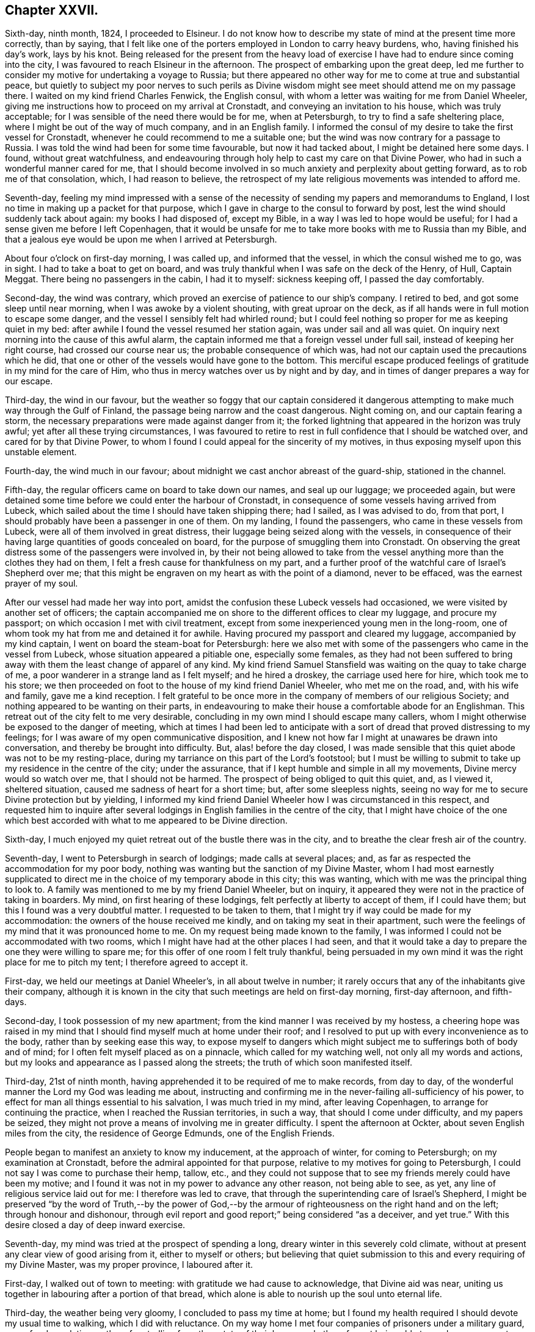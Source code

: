 == Chapter XXVII.

Sixth-day, ninth month, 1824, I proceeded to Elsineur.
I do not know how to describe my state of mind at the present time more correctly,
than by saying,
that I felt like one of the porters employed in London to carry heavy burdens, who,
having finished his day`'s work, lays by his knot.
Being released for the present from the heavy load of exercise
I have had to endure since coming into the city,
I was favoured to reach Elsineur in the afternoon.
The prospect of embarking upon the great deep,
led me further to consider my motive for undertaking a voyage to Russia;
but there appeared no other way for me to come at true and substantial peace,
but quietly to subject my poor nerves to such perils as Divine
wisdom might see meet should attend me on my passage there.
I waited on my kind friend Charles Fenwick, the English consul,
with whom a letter was waiting for me from Daniel Wheeler,
giving me instructions how to proceed on my arrival at Cronstadt,
and conveying an invitation to his house, which was truly acceptable;
for I was sensible of the need there would be for me, when at Petersburgh,
to try to find a safe sheltering place, where I might be out of the way of much company,
and in an English family.
I informed the consul of my desire to take the first vessel for Cronstadt,
whenever he could recommend to me a suitable one;
but the wind was now contrary for a passage to Russia.
I was told the wind had been for some time favourable, but now it had tacked about,
I might be detained here some days.
I found, without great watchfulness,
and endeavouring through holy help to cast my care on that Divine Power,
who had in such a wonderful manner cared for me,
that I should become involved in so much anxiety and perplexity about getting forward,
as to rob me of that consolation, which, I had reason to believe,
the retrospect of my late religious movements was intended to afford me.

Seventh-day,
feeling my mind impressed with a sense of the necessity
of sending my papers and memorandums to England,
I lost no time in making up a packet for that purpose,
which I gave in charge to the consul to forward by post,
lest the wind should suddenly tack about again: my books I had disposed of,
except my Bible, in a way I was led to hope would be useful;
for I had a sense given me before I left Copenhagen,
that it would be unsafe for me to take more books with me to Russia than my Bible,
and that a jealous eye would be upon me when I arrived at Petersburgh.

About four o`'clock on first-day morning, I was called up, and informed that the vessel,
in which the consul wished me to go, was in sight.
I had to take a boat to get on board,
and was truly thankful when I was safe on the deck of the Henry, of Hull, Captain Meggat.
There being no passengers in the cabin, I had it to myself: sickness keeping off,
I passed the day comfortably.

Second-day, the wind was contrary,
which proved an exercise of patience to our ship`'s company.
I retired to bed, and got some sleep until near morning,
when I was awoke by a violent shouting, with great uproar on the deck,
as if all hands were in full motion to escape some danger,
and the vessel I sensibly felt had whirled round;
but I could feel nothing so proper for me as keeping quiet in my bed:
after awhile I found the vessel resumed her station again,
was under sail and all was quiet.
On inquiry next morning into the cause of this awful alarm,
the captain informed me that a foreign vessel under full sail,
instead of keeping her right course, had crossed our course near us;
the probable consequence of which was,
had not our captain used the precautions which he did,
that one or other of the vessels would have gone to the bottom.
This merciful escape produced feelings of gratitude in my mind for the care of Him,
who thus in mercy watches over us by night and by day,
and in times of danger prepares a way for our escape.

Third-day, the wind in our favour,
but the weather so foggy that our captain considered it dangerous
attempting to make much way through the Gulf of Finland,
the passage being narrow and the coast dangerous.
Night coming on, and our captain fearing a storm,
the necessary preparations were made against danger from it;
the forked lightning that appeared in the horizon was truly awful;
yet after all these trying circumstances,
I was favoured to retire to rest in full confidence that I should be watched over,
and cared for by that Divine Power,
to whom I found I could appeal for the sincerity of my motives,
in thus exposing myself upon this unstable element.

Fourth-day, the wind much in our favour;
about midnight we cast anchor abreast of the guard-ship, stationed in the channel.

Fifth-day, the regular officers came on board to take down our names,
and seal up our luggage; we proceeded again,
but were detained some time before we could enter the harbour of Cronstadt,
in consequence of some vessels having arrived from Lubeck,
which sailed about the time I should have taken shipping there; had I sailed,
as I was advised to do, from that port,
I should probably have been a passenger in one of them.
On my landing, I found the passengers, who came in these vessels from Lubeck,
were all of them involved in great distress,
their luggage being seized along with the vessels,
in consequence of their having large quantities of goods concealed on board,
for the purpose of smuggling them into Cronstadt.
On observing the great distress some of the passengers were involved in,
by their not being allowed to take from the vessel
anything more than the clothes they had on them,
I felt a fresh cause for thankfulness on my part,
and a further proof of the watchful care of Israel`'s Shepherd over me;
that this might be engraven on my heart as with the point of a diamond,
never to be effaced, was the earnest prayer of my soul.

After our vessel had made her way into port,
amidst the confusion these Lubeck vessels had occasioned,
we were visited by another set of officers;
the captain accompanied me on shore to the different offices to clear my luggage,
and procure my passport; on which occasion I met with civil treatment,
except from some inexperienced young men in the long-room,
one of whom took my hat from me and detained it for awhile.
Having procured my passport and cleared my luggage, accompanied by my kind captain,
I went on board the steam-boat for Petersburgh:
here we also met with some of the passengers who came in the vessel from Lubeck,
whose situation appeared a pitiable one, especially some females,
as they had not been suffered to bring away with
them the least change of apparel of any kind.
My kind friend Samuel Stansfield was waiting on the quay to take charge of me,
a poor wanderer in a strange land as I felt myself; and he hired a droskey,
the carriage used here for hire, which took me to his store;
we then proceeded on foot to the house of my kind friend Daniel Wheeler,
who met me on the road, and, with his wife and family, gave me a kind reception.
I felt grateful to be once more in the company of members of our religious Society;
and nothing appeared to be wanting on their parts,
in endeavouring to make their house a comfortable abode for an Englishman.
This retreat out of the city felt to me very desirable,
concluding in my own mind I should escape many callers,
whom I might otherwise be exposed to the danger of meeting,
which at times I had been led to anticipate with a sort
of dread that proved distressing to my feelings;
for I was aware of my open communicative disposition,
and I knew not how far I might at unawares be drawn into conversation,
and thereby be brought into difficulty.
But, alas! before the day closed,
I was made sensible that this quiet abode was not to be my resting-place,
during my tarriance on this part of the Lord`'s footstool;
but I must be willing to submit to take up my residence in the centre of the city;
under the assurance, that if I kept humble and simple in all my movements,
Divine mercy would so watch over me, that I should not be harmed.
The prospect of being obliged to quit this quiet, and, as I viewed it,
sheltered situation, caused me sadness of heart for a short time; but,
after some sleepless nights,
seeing no way for me to secure Divine protection but by yielding,
I informed my kind friend Daniel Wheeler how I was circumstanced in this respect,
and requested him to inquire after several lodgings
in English families in the centre of the city,
that I might have choice of the one which best accorded
with what to me appeared to be Divine direction.

Sixth-day, I much enjoyed my quiet retreat out of the bustle there was in the city,
and to breathe the clear fresh air of the country.

Seventh-day, I went to Petersburgh in search of lodgings; made calls at several places;
and, as far as respected the accommodation for my poor body,
nothing was wanting but the sanction of my Divine Master,
whom I had most earnestly supplicated to direct me
in the choice of my temporary abode in this city;
this was wanting, which with me was the principal thing to look to.
A family was mentioned to me by my friend Daniel Wheeler, but on inquiry,
it appeared they were not in the practice of taking in boarders.
My mind, on first hearing of these lodgings, felt perfectly at liberty to accept of them,
if I could have them; but this I found was a very doubtful matter.
I requested to be taken to them,
that I might try if way could be made for my accommodation:
the owners of the house received me kindly, and on taking my seat in their apartment,
such were the feelings of my mind that it was pronounced home to me.
On my request being made known to the family,
I was informed I could not be accommodated with two rooms,
which I might have had at the other places I had seen,
and that it would take a day to prepare the one they were willing to spare me;
for this offer of one room I felt truly thankful,
being persuaded in my own mind it was the right place for me to pitch my tent;
I therefore agreed to accept it.

First-day, we held our meetings at Daniel Wheeler`'s, in all about twelve in number;
it rarely occurs that any of the inhabitants give their company,
although it is known in the city that such meetings are held on first-day morning,
first-day afternoon, and fifth-days.

Second-day, I took possession of my new apartment;
from the kind manner I was received by my hostess,
a cheering hope was raised in my mind that I should
find myself much at home under their roof;
and I resolved to put up with every inconvenience as to the body,
rather than by seeking ease this way,
to expose myself to dangers which might subject me
to sufferings both of body and of mind;
for I often felt myself placed as on a pinnacle, which called for my watching well,
not only all my words and actions,
but my looks and appearance as I passed along the streets;
the truth of which soon manifested itself.

Third-day, 21st of ninth month,
having apprehended it to be required of me to make records, from day to day,
of the wonderful manner the Lord my God was leading me about,
instructing and confirming me in the never-failing all-sufficiency of his power,
to effect for man all things essential to his salvation, I was much tried in my mind,
after leaving Copenhagen, to arrange for continuing the practice,
when I reached the Russian territories, in such a way,
that should I come under difficulty, and my papers be seized,
they might not prove a means of involving me in greater difficulty.
I spent the afternoon at Ockter, about seven English miles from the city,
the residence of George Edmunds, one of the English Friends.

People began to manifest an anxiety to know my inducement, at the approach of winter,
for coming to Petersburgh; on my examination at Cronstadt,
before the admiral appointed for that purpose,
relative to my motives for going to Petersburgh,
I could not say I was come to purchase their hemp, tallow, etc.,
and they could not suppose that to see my friends merely could have been my motive;
and I found it was not in my power to advance any other reason, not being able to see,
as yet, any line of religious service laid out for me: I therefore was led to crave,
that through the superintending care of Israel`'s Shepherd,
I might be preserved "`by the word of Truth,--by the power of God,--by
the armour of righteousness on the right hand and on the left;
through honour and dishonour,
through evil report and good report;`" being considered "`as a deceiver, and yet true.`"
With this desire closed a day of deep inward exercise.

Seventh-day, my mind was tried at the prospect of spending a long,
dreary winter in this severely cold climate,
without at present any clear view of good arising from it, either to myself or others;
but believing that quiet submission to this and every requiring of my Divine Master,
was my proper province, I laboured after it.

First-day, I walked out of town to meeting: with gratitude we had cause to acknowledge,
that Divine aid was near, uniting us together in labouring after a portion of that bread,
which alone is able to nourish up the soul unto eternal life.

Third-day, the weather being very gloomy, I concluded to pass my time at home;
but I found my health required I should devote my usual time to walking,
which I did with reluctance.
On my way home I met four companies of prisoners under a military guard,
some for depredations, others for strolling from the estate of their baron,
and others for not being able to produce a passport;
they were on their way to the police-office for examination.
I looked at them with feelings of pity,
considering it was all of Divine mercy that I was not suffered to be one amongst them.

Fourth-day, accompanied by my kind friend, Samuel Stansfield,
I went to the custom-house about my luggage: our keeping on our hats excited notice;
my luggage was examined, but not before the question was put to me, had I any books.
I had been informed, since my coming to Petersburgh,
that no English books on religious subjects were suffered to be brought into the country;
this made me thankful that I yielded to the intimation in my own mind,
either to part with my books in Denmark, or return them to my friends in England.
I was therefore able to say, no; but before my luggage was opened,
it occurred to me that I had a small poetical work in the German language,
the gift of a friend at Altona; therefore I had the officer informed to that effect;
the book was taken in charge, until I had signed a notification,
engaging me to present it to the censor for his inspection.

Samuel Stansfield being about to return to England,
it felt trying to me to be left in the city alone,
a stranger to the language and manners, and not knowing how to market for myself;
as I was not permitted to remain at my kind friend Daniel Wheeler`'s to winter,
and as I was so far removed from my friends in England,
I found it hard work at all times to keep in that entire submission,
in which I could adopt the language, "`Not my will, but thine be done, O Lord.`"

Fifth-day, walked out to Volkova; and attended the usual meeting.
The days being very short, I walked home to tea;
passed the remainder of the day in reading, and reflecting on my solitary situation,
accompanied with desires that I might be preserved, labouring after becoming gratitude,
that a kind Providence had put it in my power to procure
all the outward comforts I stood in need of,--food,
warm clothing, and things suitable to the climate, in which I was to winter.

Sixth-day, 1st of tenth month.
During my walk this morning,
I was favoured with a humbling sense of being in my proper allotment;
which enabled me to make sweet melody in my heart to the Lord,
and to crave the continuation of his Divine counsel and help,
to keep my proper place amongst the people, whose eyes might be upon me,
watching my actions and ways more than I was aware
of But this rejoicing was not of long duration;
the enemy of all good found other work for me, by suggesting to my mind this query,
what good was likely to result from the labour and toil I had passed through,
and the expense which my coming to Russia had occasioned.
No way, however, being open for me to spend my time otherwise than I was then doing,
after having endured much conflict as the result of these suggestions,
I was favoured again to experience a good degree of quietude of mind;
and I had in the vision of light,
a glimmering prospect of duty to make visits to the emperor,
who was now absent from the city on his travels.

Whilst under the exercise of this humiliating prospect,
I thought if the way should open for the full accomplishment of these visits,
and if my example, in leaving all and coming, in the love of the Gospel, to this country,
had a tendency to convince and confirm the judgment of only a solitary individual,
of the efficacious working of this love of God on the mind of man,
when fully cooperated with, it would be enough.
As the judgment becomes awakened,
and a willingness is brought about to bow to the holy influence of this love,
on the part of the awakened mind,
fruits corresponding with its Divine nature will in due time manifest themselves;
and the example of such, like leaven,
may prove the means of leavening others into the
like spirit and holy disposition of mind.
I received an account from my own home that my family were well;
which I hope I numbered amongst the manifold blessings,
my heavenly Father has showered down upon me, during my painful pilgrimage in this land.

Seventh-day, the weather inviting, I commenced my usual walking:
I rambled until I unexpectedly found myself in the summer
gardens in front of the palace of Peter the Great:
I made a halt to take a survey of this humble edifice,
which produced in my mind this conclusion, respecting the founder of it;
that amongst the vices this great monarch had to contend with, he had not given proof,
that temptation to splendour, was his besetting sin.
I returned home, weary in body, but thankful I was made willing to be gazed at;
for by this time I began to attract considerable attention as a foreigner,
and one called a Quaker;
for I apprehended it to be required of me to choose
the most public places for my daily walks.
My breathing was to Him,
who only could strengthen me patiently to yield to every dispensation,
which he may permit me to be tried with; and thus, I trust,
all things will eventually work together for good, even these humiliating seasons,
in which we become a gazing-stock and wonder,
because we cannot bow to the god of fashion, so much worshipped,
and cringe to the Hamans we at times fall in the way of.

Third-day, took my usual walk.
Oh, the superstition that abounds in this city!
How is obeisance to crosses and pictures,
substituted for that repentance and amendment of life, which God looks for!
A heavy load of condemnation, I fear, will rest on the Greek clergy on this account;
not willing to enter the kingdom themselves, through Christ the door,
they are not promoting it amongst those they call their flock.

Fourth-day, I commenced my morning`'s walk; but by pursuing it too long,
I found myself so weary as to unfit me to sit down to read to much profit;
afresh reminding me of the language of the preacher: "`to everything there is a season,
and a time to every purpose under heaven.`"
May I so aim to come at the knowledge of this right time and season,
and regulate all my movements by it, as to escape that hurry and perturbation of mind,
which is the consequence of our movements, in civil or religious matters,
not being rightly regulated and timed.
My afternoon`'s walk I endeavoured to moderate.
On my way home I was met by one of my countrymen,
who has taken a kind part in endeavouring to better the state of the prisons,
and the condition of the prisoners,
who was on his way to make his usual visit to these abodes of human misery,
and who kindly invited me to accompany him there.
I was not a little tried on the occasion, feeling myself under the necessity,
as heretofore, of refusing his kind offer,
as my time for such visits did not appear to be fully come.
I returned home, well satisfied that my friend`'s importunity to go with him,
did not prevail.
Oh, the need I feel, and in a particular manner since my feet have been set in this city,
to know every inch of ground I am to travel on measured,
before one step is taken in the line of apprehended duty.

Sixth-day, the weather rainy, yet I took my morning`'s walk.
I begin to get bolder in venturing about the city alone,
having by this time obtained the knowledge of several way-marks,
which rise above the tops of the houses, to steer my course home by; otherwise, I find,
I should frequently be brought under difficulty,
for want of a knowledge of the Russian language:
although at times the want of this knowledge places me in a trying situation,
yet I often am led to appreciate my ignorance in this respect,
because I hereby escape the danger of being drawn into conversation,
on things that do not concern me,
nor comport with the sacred errand upon which I profess to be come from home.

Seventh-day, the weather wet and gloomy; my mind partook of gloom also,
on looking at the solitary situation, in which I am very soon to be lefl:,
by the departure of Samuel Stansfield:
but endeavouring after patience and confidence in Him, who was my morning light,
the assurance was again vouchsafed, that if I maintained my integrity,
by being faithful in all things, I should be cared for to the end,
and safely conducted to my family again.

First-day, walked out of town to meeting: in both meetings,
silence was the word of command given me:
what a mercy to be able to understand the Master`'s voice, when to speak,
and when to keep silence`"

Third-day, the wind last night was very tempestuous, whilst I lay comfortably on my bed:
I considered it a favour, when I heard it blow a hurricane,
that I was not on the wide ocean.
Thus should our inward exercises be great,
and our outward condition and deprivations such as are not equalled by many,
as we may think, if our minds are but centered on the sure foundation, Jesus Christ,
the same today as yesterday, able to deliver to the very utmost,
we shall often feel the need there is to endeavour to cherish a thankful disposition,
that our situation is not so trying as it might have been;
and thus be enabled to bless the Lord for his past favours, and humbly hope for more.
During my afternoon`'s ramble,
ruminating on the seemingly useless manner in which I am spending my time,
Satan ceased not to bestow great labour and pains
to promote a disposition in me to condemn myself;
but in adorable mercy, he was not permitted to effect his purposes; for,
with respect to my not being engaged in much religious service at present,
whilst the cloud rests on the tabernacle,
it must be unsafe for me to go forth of my tent.

Fourth-day, the ground is covered with snow:
this sample of the approach of winter looks trying to my nature,
considering the inclemency of the season here, when compared with that in my native land.

Fifth-day, accompanied by my kind friend Samuel Stansfield, I walked out to meeting,
which to me proved a time of deep inward conflict of mind.
I do not record this in a spirit of complaining,
being well assured these seasons of inward desertion
are in great mercy permitted by that Almighty Power,
who deals with us, as a wise parent deals with the child,
whose future well-doing he has most at heart;
not always dandling his tender charge on his knee,
but letting him feel his feet on the ground which he is to tread upon.

Sixth-day, during my ramble this morning, I came to a Greek chapel,
at the door of which stood a burial-car, the body being in the chapel;
when the body came out,
I paused and viewed the procession as it moved on to the place of interment;
which awakened in my mind this deeply affecting consideration,
that no more sacrifice for sin can now be made, as it respects the poor individual,
whose mortal remains are about to be committed to its mother earth:
this consideration was accompanied by fervent cries to the Lord for strength,
to witness my day`'s work to keep pace with the day;
that when the same awful period approaches me, the work of salvation may be finished.

Seventh-day, the day being inviting, I enjoyed my walk in the afternoon.
I received a visit from a young man,
whose mind appeared awakened to a sense of good impressions;
but my way felt very much closed up,
so that I did not feel at liberty to enter freely
into conversation with him on religious subjects,
and therefore turned the conversation to the state of agriculture in Russia.
Before he left me,
he informed me he had been a close follower of the
person who was introduced to me in Altona,
who had been banished this country, because of his religious opinions:
it was the same person respecting whom my mind was at that time impressed with a caution,
to avoid all conversation with him relative to his conduct here,
and the conduct of this government towards him.
The young man informed me, there were many in Petersburgh,
who still adhered to this man`'s religious opinions.
I felt thankful, when I came to hear of these things, that I had been on my guard,
and had not entered into much religious conversation with him;
which might have proved one of the snares of the evil fowler.

First-day, walked out to meeting;
at the close of which their three months`' meeting was held,
in which the queries were read and considered.

Second-day, the frost was so severe that I was obliged to cut my walk short,
and remain at home the rest of the day reading,
having a supply of books from Friends here.
How ought we to appreciate our privilege, who have received an education, to be able,
through Divine help, to comprehend the various subjects,
laid before us through the instrumentality of the Scriptures,
which are able to make wise unto salvation through faith, which is in Christ Jesus.

Fourth-day, much of my time is occupied in reading and walking:
this appears to me to be my great Master`'s will at present respecting me,
to which my mind has at times become reconciled, considering that my appearance,
in parading the most public walks in the city,
where many of the people spend much of their time, excites notice.
As I feel it a duty for me so to do,
and am generally known to be one of those called Quakers,
it is impossible for me to say how far some may be excited from curiosity,
to wish to search into our religious principles and practices,
and what may prove the result of such inquiry.
But after all, it appears to be enough for me to know,
I am called upon to make myself thus conspicuous.

Fifth-day, walked out of town to meeting; in addition to our own little company,
we had the company of a Frenchman and a German.
A lively interest was, I believe, excited in some of our minds on their account,
that they might be favoured to know Jerusalem to be a quiet habitation;
which we could not doubt they were desirous of aiming at.

First-day, walked out to meeting,
accompanied for the last time by my kind friend Samuel Stansfield.

Third-day, after being favoured with a comfortable night`'s rest,
and refreshed by a bountiful breakfast, for both of which blessings,
I humbly hope I may say, feelings of gratitude were my theme,
I pursued my morning`'s walk towards the Neva,
where the ice was coming down in large masses from the lake;
on this account great preparations were making to be able, at a short notice,
to remove the bridge of boats that were near the admiralty:
this occasions a great interruption to the fool passengers and carriages,
and much confusion to those who had business to transact
at the custom-house and other public offices on the island.
The evening was a time of general illumination,
but here it is not an act of the people individually, but a government concern,
and performed by placing rows of lamps on the edge of the foot-paths:
all was conducted with quiet.

As I was not giving proof that I came to this country to trade with the inhabitants,
great jealousy was excited in the minds of some in authority respecting me; amongst whom,
as I was credibly informed, reports were in circulation,
that I had been travelling all over the continent,
and giving away a great deal of money wherever I came,
and that my motives for so doing must be, to bring the people over to myself,
in order to excite rebellion.
When this report reached my ears, through a well-wishing Friend,
who received this information from a person very active in the government,
it may well be supposed it awakened in my mind some painful considerations;
more especially having heard of a recent circumstance of one of my countrymen
being ordered out of his bed in the dead of the night into a carriage,
and hurried away to the frontiers, without any previous notice of the cause:
yet I was somewhat prepared to meet reports of jealousy being excited
in the minds of the authorities respecting me,
from the painful feelings of my own mind in this respect;
which caused me to be very careful to give no ground on my part for suspicion,
that my motives for coming to Petersburgh, were any other than they were.
I therefore carefully avoided at all times,
except I could give ample proof that I had business,
setting a foot in any of their establishments;
I confined my walks to places of common resort, and then kept straight forward, avoiding,
as much as I could, any intercourse with strangers;
and when I was accosted in the streets by such, I gave them a short civil answer,
and left them, pursuing my walk again;
for I thought I clearly saw herein only I was safe.

Fourth-day, after a sleepless night, I turned out to take my morning`'s walk,
but the frost had disappeared:
the damp state of the air affected my breathing to that degree,
that I found exercise out of doors oppressive.
During my short morning`'s ramble,
feeling a precious benefit to result from a daily care over the mind,
that I might be enabled, with the Psalmist, to say, "`Bless the Lord, O my soul,
and forget not all his benefits,`" I had to recur to the
exercise of mind I was frequently introduced into,
whilst on my passage from Elsineur, when looking to my becoming a resident here,
accompanied with earnest breathings to the Lord my God, that he would be pleased,
if the way did not open for me to become an inmate
in the family of any of the Friends here,
that he would provide for me a safe, quiet abode;
and I was led to admire his condescension in answering
my prayers in the manner he has done:
the petition was raised in me for the continuation of his watchful care over me,
whose ear is ever open to such an innumerable company of petitioners,
supplying all their manifold wants at one and the same time.
Well indeed exclaimed the Psalmist,
"`his greatness is unsearchable,`" and he is "`greatly to be praised;`" and well
also might the inspired prophet break forth in the descriptive language,
"`Wonderful, Counsellor, the Mighty God, the Everlasting Father, the Prince of Peace!`"

During my walk this afternoon,
I called at the warehouse lately occupied by Samuel Stansfield; on entering it,
a young Englishman, an attendant there, pointing to a person standing at a counter,
remarked, "`That is a Russian nobleman, who speaks English well;
he has been making various inquiries respecting you,
and has expressed a desire to make your acquaintance.`"
I therefore offered him my hand, which he received;
on which he endeavoured to draw me out into conversation,
manifesting an eager disposition to investigate narrowly my motives,
for coming to Russia at this inclement season of the year.
Not being able to make out anything to answer his
evil purpose of ensnaring me in my words,
he next queried with me, could I give him any books.
I was made thankful I had so attended to the intimation in my own mind,
before I left Denmark, to dispose of them all there, that I could therefore say in truth,
that I brought no English books with me to Russia; on which he left me,
never after manifesting any disposition, when we met in the street,
to make my acquaintance any further; but passed me from time to time.
This escape out of the hands of such a designing man,
I considered I was in duty bound to add to the long
list of proofs that Divine mercy has followed me:
a prohibition being made against books being brought into the country,
this request for them was a trap laid for me, as I was afterwards informed,
had I been able to answer his demands: similar attacks I met with in my walks;
but by following the caution given me in my own mind, of making a concise,
civil reply to the questions put to me, and speedily leaving the parties again,
I escaped their snares.

Fifth-day, walked out to meeting; the road was so deep in mud,
as to make it laborious getting along.
I took my tea with a family,
the mistress of which had been educated in our religious Society,
but who married out from amongst Friends;
she retained the marks of a woman of orderly conduct,
which I have found mostly continues to be the case with such;
at least as far as the term orderly conduct comports
with the ideas which the world attaches to it,
however widely they may depart from that distinguishing
badge of simplicity in their outward garb,
which the consistent members of our religious Society
feel themselves constrained to observe.

First-day morning, from a restless night, and the weather proving rainy to an extreme,
a disposition to stay at home I found was gaining upon me, which I felt fully satisfied,
if I gave way to, peace of mind would not result from it:
I therefore resolved to try and do my best, and went to our meeting for worship.
Our little gathering was owned by the good Master`'s presence,
which the rightly-exercised mind will be constrained to acknowledge is enough,
and will not feel anxious about instrumental help.

Second-day, 1st of eleventh month,
my mind has again been brought under exercise on
account of the English residents in this nation,
accompanied with desires that we may in all things
be found setting a good example to the native inhabitants.
I apprehend, before I am clear of the city,
the way will open for me to cast off my exercise on their account.
During my ramble this morning, my solitary situation much occupied my thoughts;
and such discouraging prospects presented themselves to my mind,
on taking a view of my remote distance from my family and friends in England,
that I became almost overwhelmed in the contemplation of them;
but Divine mercy condescended to renew to my mind the assurance,
that if on my part I steadily maintained my integrity,
He would not fail to care for me every day and every way:
this afresh animated me to renew my covenant, and to say, if, like the apostle,
I am but favoured to finish my course with joy, I am willing to follow thee,
my Divine Master, whithersoever thou mayest be pleased to lead me, even into prison,
or unto death, so that thy good presence does but go with me.

Third-day, after breakfast and reading,
I rambled round the outside of the gardens and palace built by the Prince Potemkin,
a favourite of the Empress Catharine, and afterwards to the monastery.
The weather was clear and inviting, and my mind being busily occupied,
I exceeded so much my usual time in my ramble, that when I reached home,
that which might have afforded relief to the body, tended to oppress it.
Passing by one of the canals, at the time when the labourers on board the barges,
which convey the rubbish from the city, were about taking their dinner,
which consisted of black bread and salt, with either a poor drink they call quash,
or water, I was forcibly struck, and somewhat reproved,
by observing the uniform care they manifested,
to fix their attention on a cross placed on the top of one of their places of worship,
and devoutly asking a blessing on what we should consider a very miserable meal,
before they attempted to taste it.
The like care I have observed was manifested after they finished their meal,
returning thanks for it,
before they took a tool in their hand again to resume their labour.
Although there may be reason to fear, with many of them, this, their devotion,
is performed in the oldness of the letter,
and not in the renewings of the Spirit on their minds; yet watching them,
as at times I have done, I have not dared to doubt, that in this act,
sincerity was the governing principle, in the minds of some of this poor,
degraded part of my fellow creatures.

Fourth-day, took my usual walk: retired early to bed; had a very restless night,
through exercise of mind with doubts and fears, which Satan brought before my view.
Towards morning I went to sleep, and dreamed I beheld a mountain on my right hand,
whose top extended into the clouds, out of my sight;
on the side of this mountain I observed a path, as if formed without the labour of man,
very rough and rugged,
and barely affording room for the feet of one traveller to go on it at a time.
Abutting against the foot of the mountain, but considerably below this narrow path,
was a broad, level gravel-path, very smooth and pleasant to look upon;
at the entrance of this broad, level gravel-path, I perceived a vast cavity below,
as if the foundation on which this path stood was not sound, and had given way,
and let those who had been venturing on it into the cavity below.
I was told I must take the narrow path, which I accordingly did.
I then thought I heard a voice,
as clearly and intelligibly as ever I heard a voice with my outward ears, saying to me,
"`This narrow path thou must continue to keep upon,
although it will not allow of thy having a companion,
to share with thee in the sufferings that will await thee,
whilst travelling on this rough and rugged narrow way.`"
I observed there were great stones,
standing up in places in the very track the feet must go.
I was assured, if I observed great circumspection and watchfulness day by day,
no harm would be suffered to befall me;
but without this circumspection and watchfulness,
there would be a danger of my dashing my feet against these stones,
which I saw standing up in the path,
and of being thereby precipitated into the vast cavity below me;
and then it would fare with me as it had done with
travellers on the same narrow path before me,
who, by growing weary, of the difficulties they had to encounter in their journey,
and through a desire to make trial of the broad, smooth, level path,
became indifferent and careless how they moved along,
and in time were precipitated into the vortex below.
I felt constrained, although with fear and trembling, to venture as far as I durst,
to see its immense depth;
and I observed at the bottom a body of water in continual motion, like a whirlpool;
the sight of this, and the manner in which I was warned of my danger,
unless I maintained my daily watch, made such an awful impression on my mind,
that for days afterwards it continued to be the subject uppermost with me;
I could not but view my dream as very significant
of the path I have hitherto had to tread,
and which I am led to believe I shall have to tread whilst I remain in this city,
if I escape the hands of the police, who I understand consider me a dangerous person;
and that it is designed as an intimation in mercy for my future government,
and to confirm me yet more in the necessity of having my mind stayed on God,
and only on him, in all my steppings, without letting in discouragement.
My situation may be said to resemble the owl in the desert,
the pelican in the wilderness, and the sparrow alone on the house-top;
for I passed days and days, and hardly exchanged a word with any one,
except when I went out to meeting,
or asked the family I was residing with for my common necessaries;
for the way did not open in my own mind to hold converse much with them on other subjects.
Why it is so with me, I have no right to query;
my Divine Master knows there is cause for it,
or he would not lay me under this restraint.
I have no companion here whom I can feel at liberty to call upon for help,
should I need it,
assured as I am my motions are all as narrowly watched as they well can be; besides,
should I be brought into difficulty through any stratagems
of those who are watching over me with such an eye of jealousy,
my friends might be brought into difficulty also;
so that I find my solitary situation a matter of absolute necessity on my part,
and I endeavour quietly to yield thereto, trying, as at times it is, to the flesh.

Fifth-day, walked out to my dear friend Daniel Wheeler`'s; attended meeting:
we were favoured with a quiet, comfortable sitting together.
On my way home, my kind friend, John Venning, took me to the Lancasterian school:
a pleasing hope may be entertained,
that through this and other such means going forward in this city,
the work of reformation is making progress.

Seventh-day, rambled up and down the Newskoi Prospekt,
a place of the greatest resort for the gentry in the city: it exceeds a mile in length.
During this walk, my mind felt so sweetly centered in God,
that the great bustle of people, carriages, and business that was going forward,
were not suffered to interrupt that view given me of the character of our potent enemy:
Satan is described by our Lord, John 8:44, as being a murderer from the beginning,
a father of lies; to the truth of which I could set my seal, craving,
as I have done this day, to be preserved,
aiming continually at the character of the perfect and upright man, eschewing evil;
if but, as it were, a grain of faith is at times dispensed to me,
may I be found so faithfully occupying with it,
as to know it to become efficacious to my escaping
all the snares of this great enemy of good.

Another week closed with the language of, "`Return unto thy rest, O my soul,
for the Lord hath dealt bountifully with thee.`"
First-day, I walked out to meeting; in both the morning and afternoon meeting,
fresh cause was experienced to acknowledge,
that the promise to the two or three had been in mercy fulfilled.
I returned home, and spent the evening quite alone; near my time of going to bed,
one of my countrymen came to propose calling upon me on the morrow,
and introducing me to the Prince Alexander Galitzin.

Second-day morning, visited the Prince Alexander Galitzin,
who received me in an affable manner; being obliged to converse through an interpreter,
was a take-off from my enjoyment, yet I felt well satisfied with my visit.

First-day, walked out to meeting, which proved a time of renewal of strength;
for which favour I returned home well rewarded for the exertion my walk had occasioned.
I passed the evening as usual alone, and retired to bed at eight o`'clock,
according to my accustomed practice.

Third-day, was passed in reading and walking: I returned home cold and fatigued,
yet under a humbling sense of the favour, that I had a comfortable room,
good supper and bed to return to; my cup overflowed with gratitude to Him,
who had thus bountifully given me all things richly to enjoy:
may the exercise of my mind continue to be, "`Search me, Lord, try me and know my ways,
prove me and know my thoughts, and if iniquity lodge in me,
make use of such ways and means as thou seest meet, thoroughly to purge me from it,
and keep me in the lowly valley of humility, and in the entire nothingness of self;
that so all I am and all I may be through thy Divine help,
may be to thy honour:`" thus closed another day peacefully.

Fourth-day morning, a variety of concurring circumstances which occupied my mind,
impeded my night`'s rest: may these waking hours in the night season,
which so frequently fall to my lot, be profitably passed, is what I earnestly crave.
On my turning out the next morning to take my usual exercise,
I felt discouraged from having to contend with a severe frosty wind, which,
in this northern clime, is very keenly felt by foreigners;
a sample of what I may expect to have to bear, which led me to sigh and cry for strength,
to be able patiently to endure every difficulty, which,
in the ordering of Divine Providence,
may be my portion during my stay on this side the great deep; then I believe,
if I am favoured to know a daily abiding in patience,
that cause for thankfulness will in the end be the clothing of my mind,
that a willingness was brought about in me to spend the winter in this cold,
dreary climate.
During my ramble, today,
my attention was much occupied in viewing the awful situation of Uzzah; who, unbidden,
put forth his hand to the tottering ark,
and what was the dreadful result of his presumption:
I endeavoured quietly to dwell under the impressions this subject produced on my mind,
in my present trying situation.
Being variously exercised, without a prospect of way opening for my relief,
earnest were my petitions to my Almighty Helper,
that I might be preserved in quiet submission to every dispensation of his wisdom,
until the word of command for my relief was clearly and distinctly heard to go forth.

Fifth-day, I walked out to meeting:
our little company was owned by the Master of all rightly-gathered assemblies;
for which favour, I believe it may be said, thankfulness filled our hearts.

Sixth-day, after breakfast and reading,
I turned out to take my usual ramble under great depression of mind;
but Divine goodness was very merciful to me, and gave me to see, that,
although not much visible actual service had yet fallen to my lot,
Petersburgh was my proper place of abode for the present;
and that I had no cause to be anxious about anything,
save to be preserved keeping my proper place amongst the people;
watching well my words and actions,
keeping in the lamb-like disposition of mind towards all.
O what confidence towards God, this doing our very best before him,
and being found walking circumspectly before all men,
gives us in times of close besetment from within,
and under the various trials we have to pass through from things without!
Amongst the things without,
I find it hard work to be obliged to refuse the kind importunities
of different persons in the city to take my dinner with them;
but I still continue to see with clearness,
that if I am favoured to know all kept quiet within, I must take up the cross in this,
as well as in every other respect, and content myself with my simple fare at home.

First-day, I walked out to meeting, and returned home in the evening, which, as usual,
I passed quietly alone.

Second-day, pursued my usual exercise;
during which a degree of anxiety was excited in my mind,
as to the mode of my returning to England;
but being made sensible it was not a subject for
me as yet to suffer my mind to be taken up with,
I besought the Lord for patience,
until the way for my return opened more clearly on my mind,
than is the case at the present time.

Third-day, after a sleepless night, I turned out to take my usual ramble;
but nature was so feeble, and I was so disposed to totter as I passed along the streets,
from the warm, damp state of the air,
that I was obliged to cut my morning`'s walk very short; I returned home,
and commenced reading in the prophet Hosea; and, if my feelings are correct,
relative to the state of mind of the generality of the people in this great city,
he sets it forth clearly in a very few words.
"`There is no truth, nor mercy, nor knowledge of God in the land; by swearing, and lying,
and killing, and stealing, and committing adultery, they break out,
and blood toucheth blood.`"

Fourth-day, I turned out to take my usual exercise;
but I was soon obliged to retreat from the place I had first aimed at,
on account of the great bustle in the neighbourhood of the palace,
the worthy emperor having arrived the preceding evening after a long absence.

Fifth-day, I walked out to meeting;
the subject of my getting to my own home attacked me again,
but it was soon put to silence, as I became earnestly desirous to be kept in patience,
until the time of my stay here was fully accomplished; to be so helped,
I hope I esteemed a favour, when I consider what a bundle of impatience I am by nature.

By accounts received today, a body of ice had floated from the south coast,
and collected at the mouth of the Mole,
which rendered it needful to cut it away for vessels to go out to sea; this circumstance,
I understand, threatens the approach of more severe weather than I have yet experienced.
